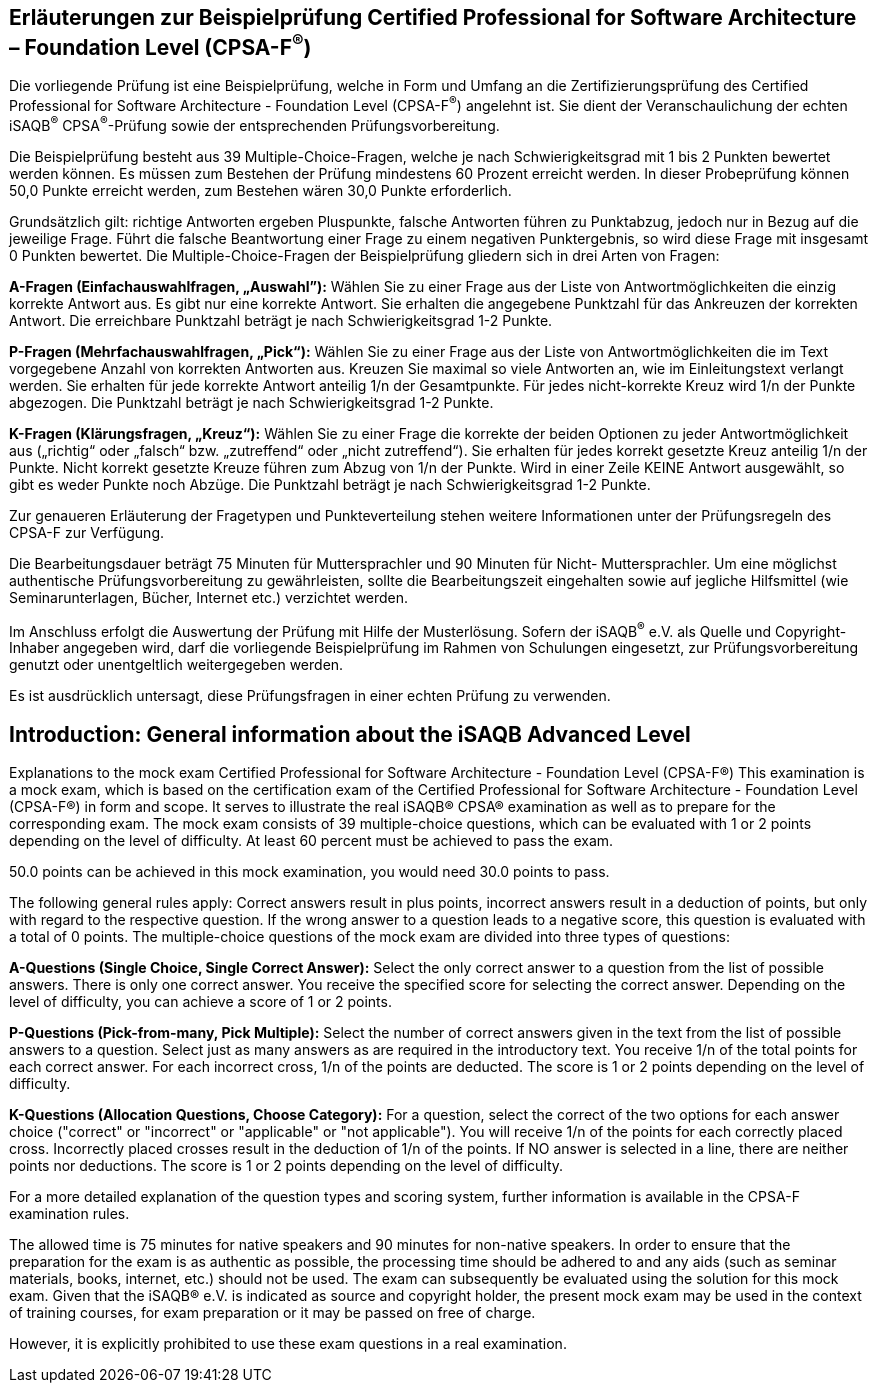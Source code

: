 // tag::DE[]
== Erläuterungen zur Beispielprüfung Certified Professional for Software Architecture – Foundation Level (CPSA-F^(R)^)

Die vorliegende Prüfung ist eine Beispielprüfung, welche in Form und Umfang an die Zertifizierungsprüfung des Certified Professional for Software Architecture - Foundation Level (CPSA-F^(R)^) angelehnt ist. Sie dient der Veranschaulichung der echten iSAQB^(R)^ CPSA^(R)^-Prüfung sowie der entsprechenden Prüfungsvorbereitung.

Die Beispielprüfung besteht aus 39 Multiple-Choice-Fragen, welche je nach Schwierigkeitsgrad mit 1 bis 2 Punkten bewertet werden können. Es müssen zum Bestehen der Prüfung mindestens 60 Prozent erreicht werden. In dieser Probeprüfung können 50,0 Punkte erreicht werden, zum Bestehen wären 30,0 Punkte erforderlich.

Grundsätzlich gilt: richtige Antworten ergeben Pluspunkte, falsche Antworten führen zu Punktabzug, jedoch nur in Bezug auf die jeweilige Frage. Führt die falsche Beantwortung einer Frage zu einem negativen Punktergebnis, so wird diese Frage mit insgesamt 0 Punkten bewertet.
Die Multiple-Choice-Fragen der Beispielprüfung gliedern sich in drei Arten von Fragen:

**A-Fragen (Einfachauswahlfragen, „Auswahl”):**
Wählen Sie zu einer Frage aus der Liste von Antwortmöglichkeiten die einzig korrekte Antwort aus. Es gibt nur eine korrekte Antwort. Sie erhalten die angegebene Punktzahl für das Ankreuzen der korrekten Antwort. Die erreichbare Punktzahl beträgt je nach Schwierigkeitsgrad 1-2 Punkte.

**P-Fragen (Mehrfachauswahlfragen, „Pick“):**
Wählen Sie zu einer Frage aus der Liste von Antwortmöglichkeiten die im Text vorgegebene Anzahl von korrekten Antworten aus. Kreuzen Sie maximal so viele Antworten an, wie im Einleitungstext verlangt werden. Sie erhalten für jede korrekte Antwort anteilig 1/n der Gesamtpunkte. Für jedes nicht-korrekte Kreuz wird 1/n der Punkte abgezogen. Die Punktzahl beträgt je nach Schwierigkeitsgrad 1-2 Punkte.

**K-Fragen (Klärungsfragen, „Kreuz“):**
Wählen Sie zu einer Frage die korrekte der beiden Optionen zu jeder Antwortmöglichkeit aus („richtig“ oder „falsch“ bzw. „zutreffend“ oder „nicht zutreffend“). Sie erhalten für jedes korrekt gesetzte Kreuz anteilig 1/n der Punkte. Nicht korrekt gesetzte Kreuze führen zum Abzug von 1/n der Punkte. Wird in einer Zeile KEINE Antwort ausgewählt, so gibt es weder Punkte noch Abzüge. Die Punktzahl beträgt je nach Schwierigkeitsgrad 1-2 Punkte.

Zur genaueren Erläuterung der Fragetypen und Punkteverteilung stehen weitere Informationen unter der Prüfungsregeln des CPSA-F zur Verfügung.

Die Bearbeitungsdauer beträgt 75 Minuten für Muttersprachler und 90 Minuten für Nicht- Muttersprachler. Um eine möglichst authentische Prüfungsvorbereitung zu gewährleisten, sollte die Bearbeitungszeit eingehalten sowie auf jegliche Hilfsmittel (wie Seminarunterlagen, Bücher, Internet etc.) verzichtet werden.

Im Anschluss erfolgt die Auswertung der Prüfung mit Hilfe der Musterlösung.
Sofern der iSAQB^(R)^ e.V. als Quelle und Copyright-Inhaber angegeben wird, darf die vorliegende Beispielprüfung im Rahmen von Schulungen eingesetzt, zur Prüfungsvorbereitung genutzt oder unentgeltlich weitergegeben werden. 

Es ist ausdrücklich untersagt, diese Prüfungsfragen in einer echten Prüfung zu verwenden.

// end::DE[]

// tag::EN[]
== Introduction: General information about the iSAQB Advanced Level
Explanations to the mock exam Certified Professional for Software Architecture - Foundation Level (CPSA-F®)
This examination is a mock exam, which is based on the certification exam of the Certified Professional for Software Architecture - Foundation Level (CPSA-F®) in form and scope. It serves to illustrate the real iSAQB® CPSA® examination as well as to prepare for the corresponding exam.
The mock exam consists of 39 multiple-choice questions, which can be evaluated with 1 or 2 points depending on the level of difficulty. 
At least 60 percent must be achieved to pass the exam.

50.0 points can be achieved in this mock examination, you would need 30.0 points to pass.

The following general rules apply: 
Correct answers result in plus points, incorrect answers result in a deduction of points, but only with regard to the respective question. If the wrong answer to a question leads to a negative score, this question is evaluated with a total of 0 points.
The multiple-choice questions of the mock exam are divided into three types of questions:

**A-Questions (Single Choice, Single Correct Answer):**
Select the only correct answer to a question from the list of possible answers. There is only one correct answer. You receive the specified score for selecting the correct answer. Depending on the level of difficulty, you can achieve a score of 1 or 2 points.

**P-Questions (Pick-from-many, Pick Multiple):**
Select the number of correct answers given in the text from the list of possible answers to a question. Select just as many answers as are required in the introductory text. You receive 1/n of the total points for each correct answer. For each incorrect cross, 1/n of the points are deducted. The score is 1 or 2 points depending on the level of difficulty.

**K-Questions (Allocation Questions, Choose Category):**
For a question, select the correct of the two options for each answer choice ("correct" or "incorrect" or "applicable" or "not applicable"). You will receive 1/n of the points for each correctly placed cross. Incorrectly placed crosses result in the deduction of 1/n of the points. If NO answer is selected in a line, there are neither points nor deductions. The score is 1 or 2 points depending on the level of difficulty.

For a more detailed explanation of the question types and scoring system, further information is available in the CPSA-F examination rules.

The allowed time is 75 minutes for native speakers and 90 minutes for non-native speakers. In order to ensure that the preparation for the exam is as authentic as possible, the processing time should be adhered to and any aids (such as seminar materials, books, internet, etc.) should not be used.
The exam can subsequently be evaluated using the solution for this mock exam.
Given that the iSAQB® e.V. is indicated as source and copyright holder, the present mock exam may be used in the context of training courses, for exam preparation or it may be passed on free of charge.

However, it is explicitly prohibited to use these exam questions in a real examination.

// end::EN[]

